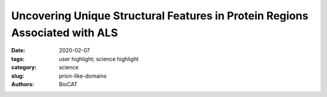 Uncovering Unique Structural Features in Protein Regions Associated with ALS
############################################################################

:date: 2020-02-07
:tags: user highlight; science highlight
:category: science
:slug: prion-like-domains
:authors: BioCAT

.. row::

    .. thumbnail::

        .. image:: {static}/images/scihi/2020_prion_like_domains.jpg
            :class: img-responsive

        .. caption::

            Single chain of the model (top), microscopy of liquid-liquid
            pase separation (middle), and images from phase separating simulations
            (bottom).

.. row::

    Many of us are familiar with mad cow disease–the neurodegenerative disease
    caused by prions. Although they have a similar name, the less familiar prion-
    like domains (PLDs) refer to something different–unique, low-complexity
    regions of proteins that are capable of regulating gene expression and affecting
    important cellular processes. Prion-like domains have become a topic of interest because
    of their connection with a variety of debilitating brain diseases, such as amyotrophic
    lateral sclerosis (ALS) and frontotemporal dementia. In fact, mutations in PLDs of
    some genes have been shown to cause neurodegenerative disease. For example,
    mutations in PLDs of the genes hnRNPA2B1 and hnRNPA1 can cause the
    neurodegenerative disorders ALS and multisystem proteinopathy. A recent study using
    data obtained at BioCAT completed a comprehensive biophysical investigation of
    PLDs in the protein hnRNPA1 to uncover the major behavioral and structural
    features of these domains. This meaningful work may lead to discoveries
    that can help individuals living with such neurodegenerative diseases.

    Amyotrophic lateral sclerosis is a devastating disease
    of the nervous system that affects the brain and spinal
    cord. Patients often present with symptoms such as
    slurred speech, muscle twitching, and muscle weakness.
    Patients lose total control of muscle function as the disease
    progresses, resulting in a fatal inability to perform
    everyday tasks such as eating, breathing, moving, and
    speaking. Age of onset tends to occur later in adult life; at
    present, there is no cure.

    Although the cause of ALS is largely unknown, genetic
    mutations in PLDs is known to be involved. PLDs
    have been shown to impact a variety of important cellular
    processes, such as cell division and understanding how
    cells respond to stress. The proteins hnRNPA2B1 and
    hnRNPA1 serve important functions in the processing and
    stabilization of mRNA. More broadly, PLDs can drive the
    aggregation of proteins within cells.

    Since PLDs have such a palpable relevance to medicine and
    brain health, investigations into their behavior
    and structure are highly valuable. Seeking to better understand
    how PLDs behave and affect molecular aggregation,
    the authors in this study, from St. Jude Children’s Research
    Hospital, Washington University in St. Louis, and
    Washington University School of Medicine, found that the
    temperature-dependent compaction of molecules within a
    liquid solution is determined by the number of aromatic
    residues in PLDs. The uniform patterning of these aromatic
    residues promotes a phenomenon known as liquid-liquid
    phase separation while preventing aggregation. Liquid-liquid
    phase separation is a physical process that
    leads to the formation of two co-existing liquid phases (a
    dilute and a dense phase), which is the underlying
    process for the formation of many non-membrane bound
    cellular compartments. The authors additionally put forth
    an impressive stickers-and-spacers model (adapted from
    the associative polymer field) that can be used to make
    predictions regarding the behavior of PLDs. This study utilized
    multiscale simulations, nuclear magnetic resonance
    spectroscopy, and small-angle x-ray scattering (SAXS) to
    uncover behavioral and structural features of PLDs (Fig. 1).
    The SAXS research was carried out using high-brightness
    x-rays at the BioCAT beamline at the APS. The high
    brightness x-rays were essential to characterize small
    differences between structural features of different mutants
    of the PLD.

    The data generated from this work will enable more
    precise characterization of PLDs within cells, which will in
    turn provide the ability to predict how PLDs form and dissolve
    condensates in response to different circumstances
    (e.g., protein concentration, conditions in cells). Given that
    PLDs appear to have an important role in the maintenance
    of brain health, the significant insights into how phase
    behavior and structure of PLDs are coupled may allow for
    the development of PLD-targeted therapeutics that can
    help patients with ALS and other debilitating neurodegenerative disorders.

    See: Erik W. Martin, Alex S. Holehouse, Ivan Peran, Mina Farag, J. Jeremias
    Incicco, Anne Bremer, Christy R. Grace, Andrea Soranno, Rohit V. Pappu,
    Tanja Mittag. `"Valence and patterning of aromatic residues determine the
    phase behavior of prion-like domains,"
    <https://doi.org/10.1126/science.aaw8653>`_ Science 367, 694–699 (2020),
    DOI: 10.1126/science.aaw8653


    `Based on an article from the APS by Stephen Taylor.
    <https://www.aps.anl.gov/APS-Science-Highlight/2020-08-10/uncovering-unique-structural-features-in-protein-regions>`_

